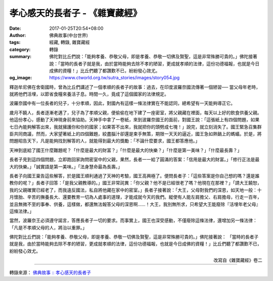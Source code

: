 孝心感天的長者子 - 《雜寶藏經》
###############################

:date: 2017-01-25T20:54+08:00
:author: 佛典故事(中台世界)
:tags: 經藏, 轉錄, 雜寶藏經
:category: 轉錄
:summary: 佛陀對比丘們說：「能夠孝養、恭敬父母，即是孝養、恭敬一切佛及賢聖，這是非常殊勝可貴的。」佛陀接著說：「當時的長者子就是我，由於當時能夠去除不孝的陋習，更成就孝順的法律，這份功德福報，也就是今日成佛的資糧！」比丘們聽了都讚歎不已，紛紛發心效尤。
:og_image: https://www.ctworld.org.tw/sutra_stories/images/story054.jpg

釋迦牟尼佛在舍衛國時，曾為比丘們講述了一個孝順的長者子的故事：過去，在印度波羅奈國流傳著一個陋習──
當父母年老時，就將他們活埋，以節省食糧來養活子息。時間一久，竟成了這個國家的法律規定。

波羅奈國中有一位長者的兒子，十分孝順，因此，對國內有這樣一條法律實在不能認同，總希望有一天能夠導正它。

歲月不饒人，長者逐漸老邁了，兒子為了孝順父親，便偷偷在地下建了一座密室，將父親藏在裡面，每天以上好的飲食供養父親。他這份孝心，感動了天神現身前來協助。天神手中拿了一卷紙，來到波羅奈國王的面前，對國王說：「這張紙上有四個問題，如果七日內能夠解答出來，我就擁護你和你的國家；如果答不出來，我就把你的頭劈成七塊！」說完，就立刻消失了。國王緊急召集群臣共同商議，然而，大家望著紙上的四個難題，絞盡腦汁卻還是束手無策，期限一天天的逼近，國王急如熱鍋上的螞蟻。於是，將問題昭告天下，凡是能夠找到解答的人，就能得到最大的獎勵：「不論什麼要求，國王都答應他。」

天神到底給了國王什麼難題呢？「什麼是最大的財富？」「什麼是最大的快樂？」「什麼是第一美味？」「什麼最長壽？」

長者子見到這四個問題，立即跑回家詢問密室中的父親，果然，長者一一給了圓滿的答案：「信用是最大的財富。」「修行正法是最大的快樂。」「誠實語是第一美味。」「法身慧命最為長壽。」

長者子向國王稟告這些解答，於是國王順利通過了天神的考驗，國王高興極了。便問長者子：「這些答案是你自己想的嗎？還是誰教你的呢？」長者子回答：「是我父親教導的。」國王非常詫異：「你父親？他不是已經很老了嗎？他現在在那裡？」「請大王饒恕，我的父親確實已經老了，而我違反國法，私自將他藏在家中的密室。」長者子接著說：「大王，父母對我們的深恩，如天地一般：十月懷胎、辛苦的撫養長大、還要教育一切為人處事的道理，才能成就今天的我們。縱使有人能左肩擔父、右肩擔母，行走一百年，並且無微不至的事奉、供養，這樣做，都還無法報答父母的深恩啊……！大王，我別無所求，只希望大王能廢除『活埋年老父母』這條法律。」

當然，波羅奈王必須遵守諾言，答應長者子一切的要求。而事實上，國王也深受感動，不僅廢除這條法律，還增加另一條法律：「凡是不孝順父母的人，將治以重罪。」

佛陀對比丘們說：「能夠孝養、恭敬父母，即是孝養、恭敬一切佛及賢聖，這是非常殊勝可貴的。」佛陀接著說：
「當時的長者子就是我，由於當時能夠去除不孝的陋習，更成就孝順的法律，這份功德福報，也就是今日成佛的資糧！」比丘們聽了都讚歎不已，紛紛發心效尤。

.. container:: align-right

  改寫自《雜寶藏經》卷二

.. image:: https://www.ctworld.org.tw/sutra_stories/images/story063.jpg
   :align: center
   :alt: 孝心感天的長者子

----

轉錄來源： `佛典故事 :: 孝心感天的長者子 <https://www.ctworld.org.tw/sutra_stories/story063.htm>`_

.. raw:: html

  <iframe src="https://www.facebook.com/plugins/post.php?href=https%3A%2F%2Fwww.facebook.com%2FBuddhaoffice%2Fposts%2F1473813439355405" width="auto" height="733" style="border:none;overflow:hidden" scrolling="no" frameborder="0" allowTransparency="true"></iframe>
